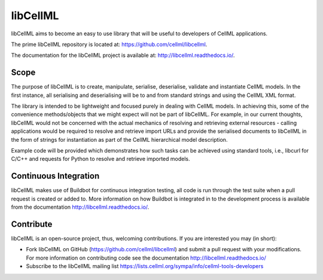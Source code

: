 libCellML
=========

libCellML aims to become an easy to use library that will be useful to developers of CellML applications.

The prime libCellML repository is located at: https://github.com/cellml/libcellml.

The documentation for the libCellML project is available at: http://libcellml.readthedocs.io/.

Scope
-----

The purpose of libCellML is to create, manipulate, serialise, deserialise, validate and instantiate
CellML models. In the first instance, all serialising and deserialising will be to and from standard
strings and using the CellML XML format.

The library is intended to be lightweight and focused purely in dealing with CellML models. In achieving this,
some of the convenience methods/objects that we might expect will not be part of libCellML.
For example, in our current thoughts, libCellML would not be concerned with the actual mechanics of
resolving and retrieving external resources - calling applications would be required to resolve and
retrieve import URLs and provide the serialised documents to libCellML in the form of strings for
instantiation as part of the CellML hierarchical model description.

Example code will be provided which demonstrates how such tasks can be achieved using standard tools,
i.e., libcurl for C/C++ and requests for Python to resolve and retrieve imported models.

Continuous Integration
----------------------

libCellML makes use of Buildbot for continuous integration testing, all code is run through the
test suite when a pull request is created or added to.  More information on how Buildbot is
integrated in to the development process is available from the documentation http://libcellml.readthedocs.io/.

Contribute
----------

libCellML is an open-source project, thus, welcoming contributions.
If you are interested you may (in short):

* Fork libCellML on GitHub (https://github.com/cellml/libcellml) and submit a pull request with your modifications.
  For more information on contributing code see the documentation http://libcellml.readthedocs.io/
* Subscribe to the libCellML mailing list https://lists.cellml.org/sympa/info/cellml-tools-developers


